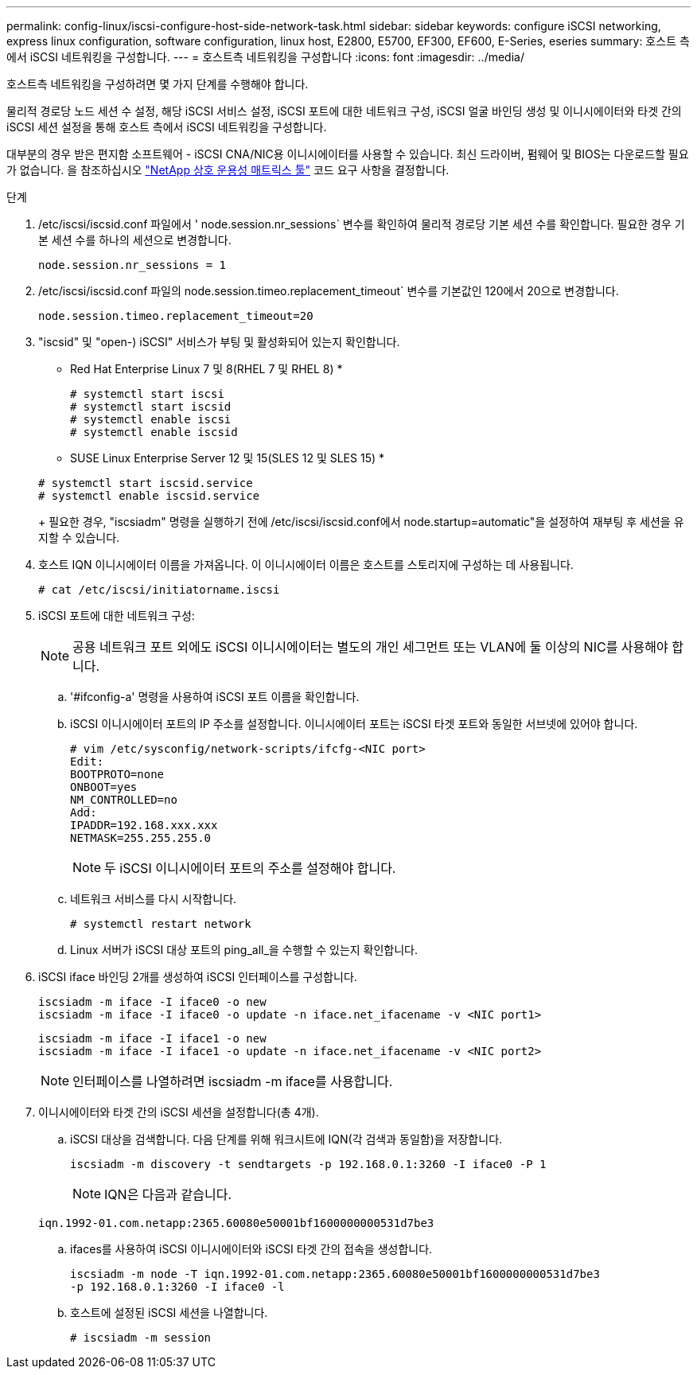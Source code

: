 ---
permalink: config-linux/iscsi-configure-host-side-network-task.html 
sidebar: sidebar 
keywords: configure iSCSI networking, express linux configuration, software configuration, linux host, E2800, E5700, EF300, EF600, E-Series, eseries 
summary: 호스트 측에서 iSCSI 네트워킹을 구성합니다. 
---
= 호스트측 네트워킹을 구성합니다
:icons: font
:imagesdir: ../media/


[role="lead"]
호스트측 네트워킹을 구성하려면 몇 가지 단계를 수행해야 합니다.

물리적 경로당 노드 세션 수 설정, 해당 iSCSI 서비스 설정, iSCSI 포트에 대한 네트워크 구성, iSCSI 얼굴 바인딩 생성 및 이니시에이터와 타겟 간의 iSCSI 세션 설정을 통해 호스트 측에서 iSCSI 네트워킹을 구성합니다.

대부분의 경우 받은 편지함 소프트웨어 - iSCSI CNA/NIC용 이니시에이터를 사용할 수 있습니다. 최신 드라이버, 펌웨어 및 BIOS는 다운로드할 필요가 없습니다. 을 참조하십시오 https://mysupport.netapp.com/matrix["NetApp 상호 운용성 매트릭스 툴"^] 코드 요구 사항을 결정합니다.

.단계
. /etc/iscsi/iscsid.conf 파일에서 ' node.session.nr_sessions` 변수를 확인하여 물리적 경로당 기본 세션 수를 확인합니다. 필요한 경우 기본 세션 수를 하나의 세션으로 변경합니다.
+
[listing]
----
node.session.nr_sessions = 1
----
. /etc/iscsi/iscsid.conf 파일의 node.session.timeo.replacement_timeout` 변수를 기본값인 120에서 20으로 변경합니다.
+
[listing]
----
node.session.timeo.replacement_timeout=20
----
. "iscsid" 및 "open-) iSCSI" 서비스가 부팅 및 활성화되어 있는지 확인합니다.
+
* Red Hat Enterprise Linux 7 및 8(RHEL 7 및 RHEL 8) *

+
[listing]
----
# systemctl start iscsi
# systemctl start iscsid
# systemctl enable iscsi
# systemctl enable iscsid
----
+
* SUSE Linux Enterprise Server 12 및 15(SLES 12 및 SLES 15) *

+
[listing]
----
# systemctl start iscsid.service
# systemctl enable iscsid.service
----
+
필요한 경우, "iscsiadm" 명령을 실행하기 전에 /etc/iscsi/iscsid.conf에서 node.startup=automatic"을 설정하여 재부팅 후 세션을 유지할 수 있습니다.

. 호스트 IQN 이니시에이터 이름을 가져옵니다. 이 이니시에이터 이름은 호스트를 스토리지에 구성하는 데 사용됩니다.
+
[listing]
----
# cat /etc/iscsi/initiatorname.iscsi
----
. iSCSI 포트에 대한 네트워크 구성:
+

NOTE: 공용 네트워크 포트 외에도 iSCSI 이니시에이터는 별도의 개인 세그먼트 또는 VLAN에 둘 이상의 NIC를 사용해야 합니다.

+
.. '#ifconfig-a' 명령을 사용하여 iSCSI 포트 이름을 확인합니다.
.. iSCSI 이니시에이터 포트의 IP 주소를 설정합니다. 이니시에이터 포트는 iSCSI 타겟 포트와 동일한 서브넷에 있어야 합니다.
+
[listing]
----
# vim /etc/sysconfig/network-scripts/ifcfg-<NIC port>
Edit:
BOOTPROTO=none
ONBOOT=yes
NM_CONTROLLED=no
Add:
IPADDR=192.168.xxx.xxx
NETMASK=255.255.255.0
----
+

NOTE: 두 iSCSI 이니시에이터 포트의 주소를 설정해야 합니다.

.. 네트워크 서비스를 다시 시작합니다.
+
[listing]
----
# systemctl restart network
----
.. Linux 서버가 iSCSI 대상 포트의 ping_all_을 수행할 수 있는지 확인합니다.


. iSCSI iface 바인딩 2개를 생성하여 iSCSI 인터페이스를 구성합니다.
+
[listing]
----
iscsiadm -m iface -I iface0 -o new
iscsiadm -m iface -I iface0 -o update -n iface.net_ifacename -v <NIC port1>
----
+
[listing]
----
iscsiadm -m iface -I iface1 -o new
iscsiadm -m iface -I iface1 -o update -n iface.net_ifacename -v <NIC port2>
----
+

NOTE: 인터페이스를 나열하려면 iscsiadm -m iface를 사용합니다.

. 이니시에이터와 타겟 간의 iSCSI 세션을 설정합니다(총 4개).
+
.. iSCSI 대상을 검색합니다. 다음 단계를 위해 워크시트에 IQN(각 검색과 동일함)을 저장합니다.
+
[listing]
----
iscsiadm -m discovery -t sendtargets -p 192.168.0.1:3260 -I iface0 -P 1
----
+

NOTE: IQN은 다음과 같습니다.

+
[listing]
----
iqn.1992-01.com.netapp:2365.60080e50001bf1600000000531d7be3
----
.. ifaces를 사용하여 iSCSI 이니시에이터와 iSCSI 타겟 간의 접속을 생성합니다.
+
[listing]
----
iscsiadm -m node -T iqn.1992-01.com.netapp:2365.60080e50001bf1600000000531d7be3
-p 192.168.0.1:3260 -I iface0 -l
----
.. 호스트에 설정된 iSCSI 세션을 나열합니다.
+
[listing]
----
# iscsiadm -m session
----



